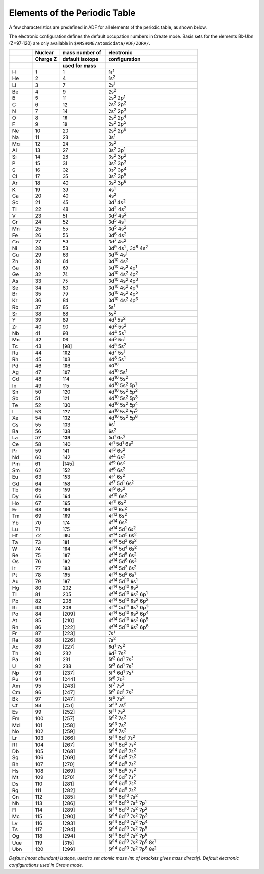 .. index:: periodic table 
.. _periodic table:


Elements of the Periodic Table
******************************

A few characteristics are predefined in ADF for all elements of the periodic table, as shown below. 

The electronic configuration defines the default occupation numbers in Create mode. Basis sets for the elements Bk-Ubn (Z=97-120) are only available in ``$AMSHOME/atomicdata/ADF/ZORA/``. 

.. csv-table:: 
   :widths: 50,60,100,200
   :header-rows: 3

   " ",Nuclear ,mass number of ,electronic
   " ",Charge Z,default isotope,configuration
   " ",          ,used for mass  ,
   H,1,1,1s\ :sup:`1` 
   He,2,4,1s\ :sup:`2` 
   Li,3,7,2s\ :sup:`1` 
   Be,4,9,2s\ :sup:`2` 
   B,5,11,2s\ :sup:`2` 2p\ :sup:`1` 
   C,6,12,2s\ :sup:`2` 2p\ :sup:`2` 
   N,7,14,2s\ :sup:`2` 2p\ :sup:`3` 
   O,8,16,2s\ :sup:`2` 2p\ :sup:`4` 
   F,9,19,2s\ :sup:`2` 2p\ :sup:`5` 
   Ne,10,20,2s\ :sup:`2` 2p\ :sup:`6` 
   Na,11,23,3s\ :sup:`1` 
   Mg,12,24,3s\ :sup:`2` 
   Al,13,27,3s\ :sup:`2` 3p\ :sup:`1` 
   Si,14,28,3s\ :sup:`2` 3p\ :sup:`2` 
   P,15,31,3s\ :sup:`2` 3p\ :sup:`3` 
   S,16,32,3s\ :sup:`2` 3p\ :sup:`4` 
   Cl,17,35,3s\ :sup:`2` 3p\ :sup:`5` 
   Ar,18,40,3s\ :sup:`2` 3p\ :sup:`6` 
   K,19,39,4s\ :sup:`1` 
   Ca,20,40,4s\ :sup:`2` 
   Sc,21,45,3d\ :sup:`1` 4s\ :sup:`2` 
   Ti,22,48,3d\ :sup:`2` 4s\ :sup:`2` 
   V,23,51,3d\ :sup:`3` 4s\ :sup:`2` 
   Cr,24,52,3d\ :sup:`5` 4s\ :sup:`1` 
   Mn,25,55,3d\ :sup:`5` 4s\ :sup:`2` 
   Fe,26,56,3d\ :sup:`6` 4s\ :sup:`2` 
   Co,27,59,3d\ :sup:`7` 4s\ :sup:`2` 
   Ni,28,58, "3d\ :sup:`9` 4s\ :sup:`1` , 3d\ :sup:`8` 4s\ :sup:`2` "
   Cu,29,63,3d\ :sup:`10` 4s\ :sup:`1` 
   Zn,30,64,3d\ :sup:`10` 4s\ :sup:`2` 
   Ga,31,69,3d\ :sup:`10` 4s\ :sup:`2` 4p\ :sup:`1` 
   Ge,32,74,3d\ :sup:`10` 4s\ :sup:`2` 4p\ :sup:`2` 
   As,33,75,3d\ :sup:`10` 4s\ :sup:`2` 4p\ :sup:`3` 
   Se,34,80,3d\ :sup:`10` 4s\ :sup:`2` 4p\ :sup:`4` 
   Br,35,79,3d\ :sup:`10` 4s\ :sup:`2` 4p\ :sup:`5` 
   Kr,36,84,3d\ :sup:`10` 4s\ :sup:`2` 4p\ :sup:`6` 
   Rb,37,85,5s\ :sup:`1` 
   Sr,38,88,5s\ :sup:`2` 
   Y,39,89,4d\ :sup:`1` 5s\ :sup:`2` 
   Zr,40,90,4d\ :sup:`2` 5s\ :sup:`2` 
   Nb,41,93,4d\ :sup:`4` 5s\ :sup:`1` 
   Mo,42,98,4d\ :sup:`5` 5s\ :sup:`1` 
   Tc,43,[98],4d\ :sup:`5` 5s\ :sup:`2` 
   Ru,44,102,4d\ :sup:`7` 5s\ :sup:`1` 
   Rh,45,103,4d\ :sup:`8` 5s\ :sup:`1` 
   Pd,46,106,4d\ :sup:`10` 
   Ag,47,107,4d\ :sup:`10` 5s\ :sup:`1` 
   Cd,48,114,4d\ :sup:`10` 5s\ :sup:`2` 
   In,49,115,4d\ :sup:`10` 5s\ :sup:`2` 5p\ :sup:`1` 
   Sn,50,120,4d\ :sup:`10` 5s\ :sup:`2` 5p\ :sup:`2` 
   Sb,51,121,4d\ :sup:`10` 5s\ :sup:`2` 5p\ :sup:`3` 
   Te,52,130,4d\ :sup:`10` 5s\ :sup:`2` 5p\ :sup:`4` 
   I,53,127,4d\ :sup:`10` 5s\ :sup:`2` 5p\ :sup:`5` 
   Xe,54,132,4d\ :sup:`10` 5s\ :sup:`2` 5p\ :sup:`6` 
   Cs,55,133,6s\ :sup:`1` 
   Ba,56,138,6s\ :sup:`2` 
   La,57,139,5d\ :sup:`1` 6s\ :sup:`2` 
   Ce,58,140,4f\ :sup:`1` 5d\ :sup:`1` 6s\ :sup:`2` 
   Pr,59,141,4f\ :sup:`3` 6s\ :sup:`2` 
   Nd,60,142,4f\ :sup:`4` 6s\ :sup:`2` 
   Pm,61,[145],4f\ :sup:`5` 6s\ :sup:`2` 
   Sm,62,152,4f\ :sup:`6` 6s\ :sup:`2` 
   Eu,63,153,4f\ :sup:`7` 6s\ :sup:`2` 
   Gd,64,158,4f\ :sup:`7` 5d\ :sup:`1` 6s\ :sup:`2` 
   Tb,65,159,4f\ :sup:`9` 6s\ :sup:`2` 
   Dy,66,164,4f\ :sup:`10` 6s\ :sup:`2` 
   Ho,67,165,4f\ :sup:`11` 6s\ :sup:`2` 
   Er,68,166,4f\ :sup:`12` 6s\ :sup:`2` 
   Tm,69,169,4f\ :sup:`13` 6s\ :sup:`2` 
   Yb,70,174,4f\ :sup:`14` 6s\ :sup:`2` 
   Lu,71,175,4f\ :sup:`14` 5d\ :sup:`1` 6s\ :sup:`2` 
   Hf,72,180,4f\ :sup:`14` 5d\ :sup:`2` 6s\ :sup:`2` 
   Ta,73,181,4f\ :sup:`14` 5d\ :sup:`3` 6s\ :sup:`2` 
   W,74,184,4f\ :sup:`14` 5d\ :sup:`4` 6s\ :sup:`2` 
   Re,75,187,4f\ :sup:`14` 5d\ :sup:`5` 6s\ :sup:`2` 
   Os,76,192,4f\ :sup:`14` 5d\ :sup:`6` 6s\ :sup:`2` 
   Ir,77,193,4f\ :sup:`14` 5d\ :sup:`7` 6s\ :sup:`2` 
   Pt,78,195,4f\ :sup:`14` 5d\ :sup:`9` 6s\ :sup:`1` 
   Au,79,197,4f\ :sup:`14` 5d\ :sup:`10` 6s\ :sup:`1` 
   Hg,80,202,4f\ :sup:`14` 5d\ :sup:`10` 6s\ :sup:`2` 
   Tl,81,205,4f\ :sup:`14` 5d\ :sup:`10` 6s\ :sup:`2` 6p\ :sup:`1` 
   Pb,82,208,4f\ :sup:`14` 5d\ :sup:`10` 6s\ :sup:`2` 6p\ :sup:`2` 
   Bi,83,209,4f\ :sup:`14` 5d\ :sup:`10` 6s\ :sup:`2` 6p\ :sup:`3` 
   Po,84,[209],4f\ :sup:`14` 5d\ :sup:`10` 6s\ :sup:`2` 6p\ :sup:`4` 
   At,85,[210],4f\ :sup:`14` 5d\ :sup:`10` 6s\ :sup:`2` 6p\ :sup:`5` 
   Rn,86,[222],4f\ :sup:`14` 5d\ :sup:`10` 6s\ :sup:`2` 6p\ :sup:`6` 
   Fr,87,[223],7s\ :sup:`1` 
   Ra,88,[226],7s\ :sup:`2` 
   Ac,89,[227],6d\ :sup:`1` 7s\ :sup:`2` 
   Th,90,232,6d\ :sup:`2` 7s\ :sup:`2` 
   Pa,91,231,5f\ :sup:`2` 6d\ :sup:`1` 7s\ :sup:`2` 
   U,92,238,5f\ :sup:`3` 6d\ :sup:`1` 7s\ :sup:`2` 
   Np,93,[237],5f\ :sup:`4` 6d\ :sup:`1` 7s\ :sup:`2` 
   Pu,94,[244],5f\ :sup:`6` 7s\ :sup:`2` 
   Am,95,[243],5f\ :sup:`7` 7s\ :sup:`2` 
   Cm,96,[247],5f\ :sup:`7` 6d\ :sup:`1` 7s\ :sup:`2` 
   Bk,97,[247],5f\ :sup:`9` 7s\ :sup:`2` 
   Cf,98,[251],5f\ :sup:`10` 7s\ :sup:`2` 
   Es,99,[252],5f\ :sup:`11` 7s\ :sup:`2` 
   Fm,100,[257],5f\ :sup:`12` 7s\ :sup:`2` 
   Md,101,[258],5f\ :sup:`13` 7s\ :sup:`2` 
   No,102,[259],5f\ :sup:`14` 7s\ :sup:`2` 
   Lr,103,[266],5f\ :sup:`14` 6d\ :sup:`1` 7s\ :sup:`2` 
   Rf,104,[267],5f\ :sup:`14` 6d\ :sup:`2` 7s\ :sup:`2` 
   Db,105,[268],5f\ :sup:`14` 6d\ :sup:`3` 7s\ :sup:`2` 
   Sg,106,[269],5f\ :sup:`14` 6d\ :sup:`4` 7s\ :sup:`2` 
   Bh,107,[270],5f\ :sup:`14` 6d\ :sup:`5` 7s\ :sup:`2` 
   Hs,108,[269],5f\ :sup:`14` 6d\ :sup:`6` 7s\ :sup:`2` 
   Mt,109,[278],5f\ :sup:`14` 6d\ :sup:`7` 7s\ :sup:`2` 
   Ds,110,[281],5f\ :sup:`14` 6d\ :sup:`8` 7s\ :sup:`2` 
   Rg,111,[282],5f\ :sup:`14` 6d\ :sup:`9` 7s\ :sup:`2` 
   Cn,112,[285],5f\ :sup:`14` 6d\ :sup:`10` 7s\ :sup:`2` 
   Nh,113,[286],5f\ :sup:`14` 6d\ :sup:`10` 7s\ :sup:`2` 7p\ :sup:`1` 
   Fl,114,[289],5f\ :sup:`14` 6d\ :sup:`10` 7s\ :sup:`2` 7p\ :sup:`2` 
   Mc,115,[290],5f\ :sup:`14` 6d\ :sup:`10` 7s\ :sup:`2` 7p\ :sup:`3` 
   Lv,116,[293],5f\ :sup:`14` 6d\ :sup:`10` 7s\ :sup:`2` 7p\ :sup:`4` 
   Ts,117,[294],5f\ :sup:`14` 6d\ :sup:`10` 7s\ :sup:`2` 7p\ :sup:`5` 
   Og,118,[294],5f\ :sup:`14` 6d\ :sup:`10` 7s\ :sup:`2` 7p\ :sup:`6` 
   Uue,119,[315],5f\ :sup:`14` 6d\ :sup:`10` 7s\ :sup:`2` 7p\ :sup:`6`  8s\ :sup:`1`
   Ubn,120,[299],5f\ :sup:`14` 6d\ :sup:`10` 7s\ :sup:`2` 7p\ :sup:`6`  8s\ :sup:`2`
   
*Default (most abundant) isotope, used to set atomic mass (nr. of brackets gives mass directly).*
*Default electronic configurations used in Create mode.*

